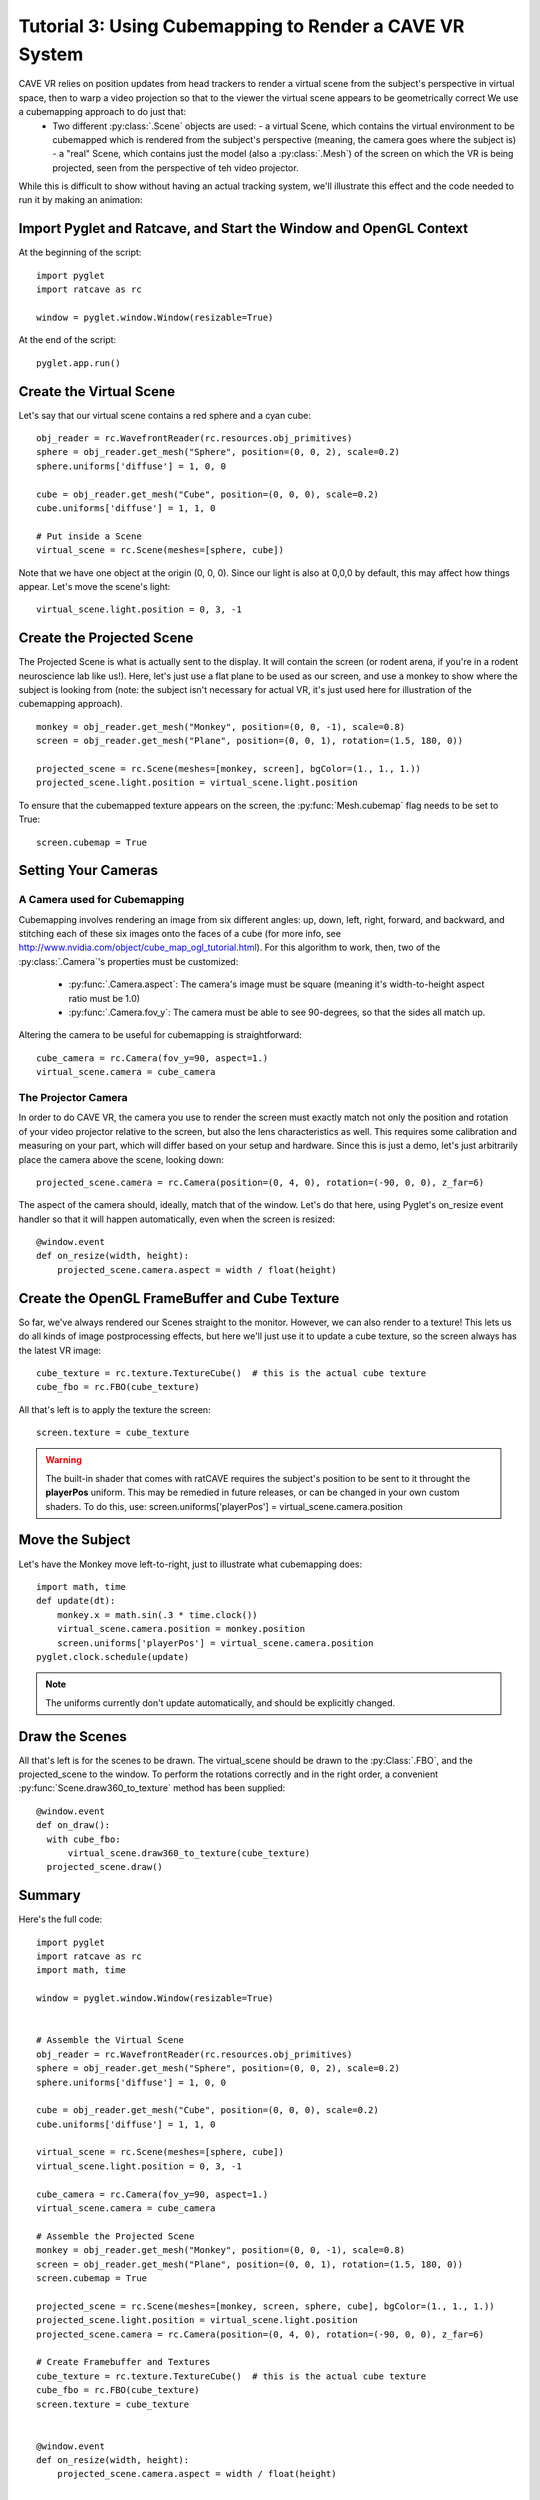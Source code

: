Tutorial 3: Using Cubemapping to Render a CAVE VR System
++++++++++++++++++++++++++++++++++++++++++++++++++++++++


CAVE VR relies on position updates from head trackers to render a virtual scene from the subject's perspective in virtual space, then to warp a video projection so that to the viewer the virtual scene appears to be geometrically correct  We use a cubemapping approach to do just that:
  - Two different :py:class:`.Scene` objects are used:
    - a virtual Scene, which contains the virtual environment to be cubemapped which is rendered from the subject's perspective (meaning, the camera goes where the subject is)
    - a "real" Scene, which contains just the model (also a :py:class:`.Mesh`) of the screen on which the VR is being projected, seen from the perspective of teh video projector.

While this is difficult to show without having an actual tracking system, we'll illustrate this effect and the code needed to run it by making an animation:

Import Pyglet and Ratcave, and Start the Window and OpenGL Context
------------------------------------------------------------------

At the beginning of the script::

    import pyglet
    import ratcave as rc

    window = pyglet.window.Window(resizable=True)

At the end of the script::

    pyglet.app.run()

Create the Virtual Scene
------------------------

Let's say that our virtual scene contains a red sphere and a cyan cube::

    obj_reader = rc.WavefrontReader(rc.resources.obj_primitives)
    sphere = obj_reader.get_mesh("Sphere", position=(0, 0, 2), scale=0.2)
    sphere.uniforms['diffuse'] = 1, 0, 0

    cube = obj_reader.get_mesh("Cube", position=(0, 0, 0), scale=0.2)
    cube.uniforms['diffuse'] = 1, 1, 0

    # Put inside a Scene
    virtual_scene = rc.Scene(meshes=[sphere, cube])

Note that we have one object at the origin (0, 0, 0).  Since our light is also at 0,0,0 by default, this may affect how things appear.  Let's move the scene's light::

    virtual_scene.light.position = 0, 3, -1

Create the Projected Scene
--------------------------

The Projected Scene is what is actually sent to the display.  It will contain the screen (or rodent arena, if you're in a rodent neuroscience lab like us!).  Here, let's just use a flat plane to be used as our screen, and use a monkey to show where the subject is looking from (note: the subject isn't necessary for actual VR, it's just used here for illustration of the cubemapping approach).  ::

    monkey = obj_reader.get_mesh("Monkey", position=(0, 0, -1), scale=0.8)
    screen = obj_reader.get_mesh("Plane", position=(0, 0, 1), rotation=(1.5, 180, 0))

    projected_scene = rc.Scene(meshes=[monkey, screen], bgColor=(1., 1., 1.))
    projected_scene.light.position = virtual_scene.light.position

To ensure that the cubemapped texture appears on the screen, the :py:func:`Mesh.cubemap` flag needs to be set to True::

    screen.cubemap = True

Setting Your Cameras
--------------------

A Camera used for Cubemapping
=============================

Cubemapping involves rendering an image from six different angles: up, down, left, right, forward, and backward, and stitching each of these six images onto the faces of a cube (for more info, see http://www.nvidia.com/object/cube_map_ogl_tutorial.html).
For this algorithm to work, then, two of the :py:class:`.Camera`'s properties must be customized:

  - :py:func:`.Camera.aspect`: The camera's image must be square (meaning it's width-to-height aspect ratio must be 1.0)
  - :py:func:`.Camera.fov_y`: The camera must be able to see 90-degrees, so that the sides all match up.

Altering the camera to be useful for cubemapping is straightforward::

    cube_camera = rc.Camera(fov_y=90, aspect=1.)
    virtual_scene.camera = cube_camera

The Projector Camera
====================

In order to do CAVE VR, the camera you use to render the screen must exactly match not only the position and rotation of your video projector relative to the screen, but also the lens characteristics as well.
This requires some calibration and measuring on your part, which will differ based on your setup and hardware.  Since this is just a demo, let's just arbitrarily place the camera above the scene, looking down::

    projected_scene.camera = rc.Camera(position=(0, 4, 0), rotation=(-90, 0, 0), z_far=6)

The aspect of the camera should, ideally, match that of the window.  Let's do that here, using Pyglet's on_resize event handler so that it will happen automatically, even when the screen is resized::

    @window.event
    def on_resize(width, height):
        projected_scene.camera.aspect = width / float(height)


Create the OpenGL FrameBuffer and Cube Texture
----------------------------------------------

So far, we've always rendered our Scenes straight to the monitor.  However, we can also render to a texture!  This lets us do all kinds of image postprocessing effects, but here we'll just use it to update a cube texture, so the screen always has the latest VR image::

    cube_texture = rc.texture.TextureCube()  # this is the actual cube texture
    cube_fbo = rc.FBO(cube_texture)

All that's left is to apply the texture the screen::

    screen.texture = cube_texture

.. warning:: The built-in shader that comes with ratCAVE requires the subject's position to be sent to it throught the **playerPos** uniform.  This may be remedied in future releases, or can be changed in your own custom shaders.  To do this, use: screen.uniforms['playerPos'] = virtual_scene.camera.position

Move the Subject
----------------

Let's have the Monkey move left-to-right, just to illustrate what cubemapping does::

    import math, time
    def update(dt):
        monkey.x = math.sin(.3 * time.clock())
        virtual_scene.camera.position = monkey.position
        screen.uniforms['playerPos'] = virtual_scene.camera.position
    pyglet.clock.schedule(update)

.. note:: The uniforms currently don't update automatically, and should be explicitly changed.



Draw the Scenes
---------------

All that's left is for the scenes to be drawn. The virtual_scene should be drawn to the :py:Class:`.FBO`, and the projected_scene to the window.  To perform the rotations correctly and in the right order, a convenient :py:func:`Scene.draw360_to_texture` method has been supplied::

  @window.event
  def on_draw():
    with cube_fbo:
        virtual_scene.draw360_to_texture(cube_texture)
    projected_scene.draw()


Summary
-------

Here's the full code::

    import pyglet
    import ratcave as rc
    import math, time

    window = pyglet.window.Window(resizable=True)


    # Assemble the Virtual Scene
    obj_reader = rc.WavefrontReader(rc.resources.obj_primitives)
    sphere = obj_reader.get_mesh("Sphere", position=(0, 0, 2), scale=0.2)
    sphere.uniforms['diffuse'] = 1, 0, 0

    cube = obj_reader.get_mesh("Cube", position=(0, 0, 0), scale=0.2)
    cube.uniforms['diffuse'] = 1, 1, 0

    virtual_scene = rc.Scene(meshes=[sphere, cube])
    virtual_scene.light.position = 0, 3, -1

    cube_camera = rc.Camera(fov_y=90, aspect=1.)
    virtual_scene.camera = cube_camera

    # Assemble the Projected Scene
    monkey = obj_reader.get_mesh("Monkey", position=(0, 0, -1), scale=0.8)
    screen = obj_reader.get_mesh("Plane", position=(0, 0, 1), rotation=(1.5, 180, 0))
    screen.cubemap = True

    projected_scene = rc.Scene(meshes=[monkey, screen, sphere, cube], bgColor=(1., 1., 1.))
    projected_scene.light.position = virtual_scene.light.position
    projected_scene.camera = rc.Camera(position=(0, 4, 0), rotation=(-90, 0, 0), z_far=6)

    # Create Framebuffer and Textures
    cube_texture = rc.texture.TextureCube()  # this is the actual cube texture
    cube_fbo = rc.FBO(cube_texture)
    screen.texture = cube_texture


    @window.event
    def on_resize(width, height):
        projected_scene.camera.aspect = width / float(height)


    def update(dt):
        monkey.x = math.sin(.3 * time.clock())
        virtual_scene.camera.position = monkey.position
        screen.uniforms['playerPos'] = virtual_scene.camera.position
    pyglet.clock.schedule(update)


    @window.event
    def on_draw():
        with cube_fbo:
            virtual_scene.draw360_to_texture(cube_texture)
        projected_scene.draw()


    pyglet.app.run()


PsychoPy Version
----------------

Here's the same scenario, done in PsychoPy::

    from psychopy import visual, event
    import ratcave as rc
    import math, time


    window = visual.Window()

    # Assemble the Virtual Scene
    obj_reader = rc.WavefrontReader(rc.resources.obj_primitives)
    sphere = obj_reader.get_mesh("Sphere", position=(0, 0, 2), scale=0.2)
    sphere.uniforms['diffuse'] = 1, 0, 0

    cube = obj_reader.get_mesh("Cube", position=(0, 0, 0), scale=0.2)
    cube.uniforms['diffuse'] = 1, 1, 0

    virtual_scene = rc.Scene(meshes=[sphere, cube])
    virtual_scene.light.position = 0, 3, -1

    cube_camera = rc.Camera(fov_y=90, aspect=1.)
    virtual_scene.camera = cube_camera

    # Assemble the Projected Scene
    monkey = obj_reader.get_mesh("Monkey", position=(0, 0, -1), scale=0.8)
    screen = obj_reader.get_mesh("Plane", position=(0, 0, 1), rotation=(1.5, 180, 0))
    screen.cubemap = True

    projected_scene = rc.Scene(meshes=[monkey, screen, sphere, cube], bgColor=(1., 1., 1.))
    projected_scene.light.position = virtual_scene.light.position
    projected_scene.camera = rc.Camera(position=(0, 4, 0), rotation=(-90, 0, 0), z_far=6)

    # Create Framebuffer and Textures
    cube_texture = rc.texture.TextureCube()  # this is the actual cube texture
    cube_fbo = rc.FBO(cube_texture)
    screen.texture = cube_texture

    # Main Loop
    while True:

        if 'escape' in event.getKeys():
            window.close()
            break

        monkey.x = math.sin(.3 * time.clock())
        virtual_scene.camera.position = monkey.position
        screen.uniforms['playerPos'] = virtual_scene.camera.position

        with cube_fbo:
            virtual_scene.draw360_to_texture(cube_texture)
        projected_scene.draw()
        window.flip()